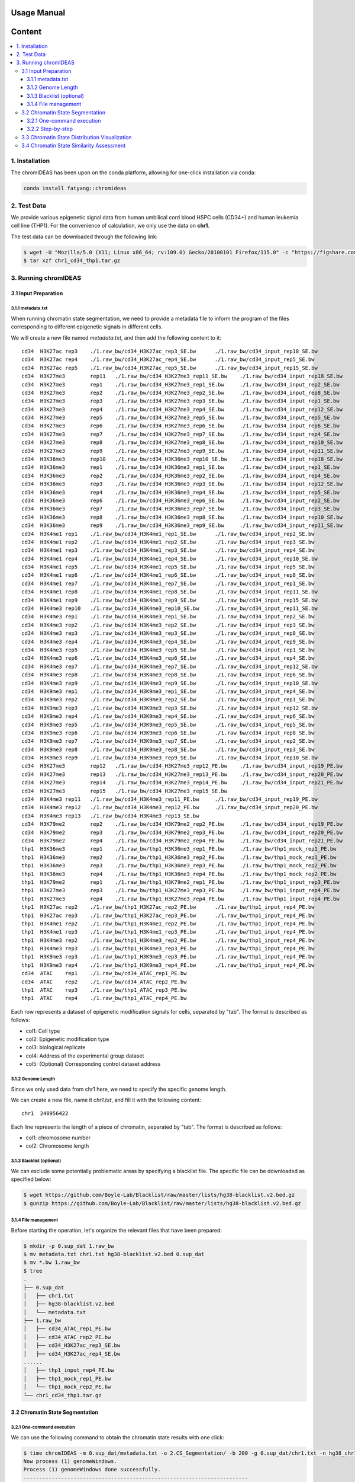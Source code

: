 Usage Manual
============

Content
=======

.. contents:: 
    :local:

1. Installation
+++++++++++++++

The chromIDEAS has been upon on the conda platform, allowing for one-click installation via conda:

.. code-block:: sh

    conda install fatyang::chromideas

2. Test Data
++++++++++++

We provide various epigenetic signal data from human umbilical cord blood HSPC cells (CD34+) and human leukemia cell line (THP1). For the convenience of calculation, we only use the data on **chr1**.

The test data can be downloaded through the following link:

.. code-block:: sh

  $ wget -U "Mozilla/5.0 (X11; Linux x86_64; rv:109.0) Gecko/20100101 Firefox/115.0" -c "https://figshare.com/ndownloader/files/56572916" -O chr1_cd34_thp1.tar.gz
  $ tar xzf chr1_cd34_thp1.tar.gz

3. Running chromIDEAS
+++++++++++++++++++++

3.1 Input Preparation
---------------------

3.1.1 metadata.txt
******************

When running chromatin state segmentation, we need to provide a metadata file to inform the program of the files corresponding to different epigenetic signals in different cells.

We will create a new file named `metadata.txt`, and then add the following content to it::

  cd34	H3K27ac	rep3	./1.raw_bw/cd34_H3K27ac_rep3_SE.bw	./1.raw_bw/cd34_input_rep18_SE.bw
  cd34	H3K27ac	rep4	./1.raw_bw/cd34_H3K27ac_rep4_SE.bw	./1.raw_bw/cd34_input_rep5_SE.bw
  cd34	H3K27ac	rep5	./1.raw_bw/cd34_H3K27ac_rep5_SE.bw	./1.raw_bw/cd34_input_rep15_SE.bw
  cd34	H3K27me3	rep11	./1.raw_bw/cd34_H3K27me3_rep11_SE.bw	./1.raw_bw/cd34_input_rep18_SE.bw
  cd34	H3K27me3	rep1	./1.raw_bw/cd34_H3K27me3_rep1_SE.bw	./1.raw_bw/cd34_input_rep2_SE.bw
  cd34	H3K27me3	rep2	./1.raw_bw/cd34_H3K27me3_rep2_SE.bw	./1.raw_bw/cd34_input_rep8_SE.bw
  cd34	H3K27me3	rep3	./1.raw_bw/cd34_H3K27me3_rep3_SE.bw	./1.raw_bw/cd34_input_rep1_SE.bw
  cd34	H3K27me3	rep4	./1.raw_bw/cd34_H3K27me3_rep4_SE.bw	./1.raw_bw/cd34_input_rep12_SE.bw
  cd34	H3K27me3	rep5	./1.raw_bw/cd34_H3K27me3_rep5_SE.bw	./1.raw_bw/cd34_input_rep5_SE.bw
  cd34	H3K27me3	rep6	./1.raw_bw/cd34_H3K27me3_rep6_SE.bw	./1.raw_bw/cd34_input_rep6_SE.bw
  cd34	H3K27me3	rep7	./1.raw_bw/cd34_H3K27me3_rep7_SE.bw	./1.raw_bw/cd34_input_rep4_SE.bw
  cd34	H3K27me3	rep8	./1.raw_bw/cd34_H3K27me3_rep8_SE.bw	./1.raw_bw/cd34_input_rep10_SE.bw
  cd34	H3K27me3	rep9	./1.raw_bw/cd34_H3K27me3_rep9_SE.bw	./1.raw_bw/cd34_input_rep11_SE.bw
  cd34	H3K36me3	rep10	./1.raw_bw/cd34_H3K36me3_rep10_SE.bw	./1.raw_bw/cd34_input_rep18_SE.bw
  cd34	H3K36me3	rep1	./1.raw_bw/cd34_H3K36me3_rep1_SE.bw	./1.raw_bw/cd34_input_rep1_SE.bw
  cd34	H3K36me3	rep2	./1.raw_bw/cd34_H3K36me3_rep2_SE.bw	./1.raw_bw/cd34_input_rep4_SE.bw
  cd34	H3K36me3	rep3	./1.raw_bw/cd34_H3K36me3_rep3_SE.bw	./1.raw_bw/cd34_input_rep12_SE.bw
  cd34	H3K36me3	rep4	./1.raw_bw/cd34_H3K36me3_rep4_SE.bw	./1.raw_bw/cd34_input_rep5_SE.bw
  cd34	H3K36me3	rep6	./1.raw_bw/cd34_H3K36me3_rep6_SE.bw	./1.raw_bw/cd34_input_rep2_SE.bw
  cd34	H3K36me3	rep7	./1.raw_bw/cd34_H3K36me3_rep7_SE.bw	./1.raw_bw/cd34_input_rep3_SE.bw
  cd34	H3K36me3	rep8	./1.raw_bw/cd34_H3K36me3_rep8_SE.bw	./1.raw_bw/cd34_input_rep10_SE.bw
  cd34	H3K36me3	rep9	./1.raw_bw/cd34_H3K36me3_rep9_SE.bw	./1.raw_bw/cd34_input_rep11_SE.bw
  cd34	H3K4me1	rep1	./1.raw_bw/cd34_H3K4me1_rep1_SE.bw	./1.raw_bw/cd34_input_rep2_SE.bw
  cd34	H3K4me1	rep2	./1.raw_bw/cd34_H3K4me1_rep2_SE.bw	./1.raw_bw/cd34_input_rep3_SE.bw
  cd34	H3K4me1	rep3	./1.raw_bw/cd34_H3K4me1_rep3_SE.bw	./1.raw_bw/cd34_input_rep4_SE.bw
  cd34	H3K4me1	rep4	./1.raw_bw/cd34_H3K4me1_rep4_SE.bw	./1.raw_bw/cd34_input_rep10_SE.bw
  cd34	H3K4me1	rep5	./1.raw_bw/cd34_H3K4me1_rep5_SE.bw	./1.raw_bw/cd34_input_rep5_SE.bw
  cd34	H3K4me1	rep6	./1.raw_bw/cd34_H3K4me1_rep6_SE.bw	./1.raw_bw/cd34_input_rep8_SE.bw
  cd34	H3K4me1	rep7	./1.raw_bw/cd34_H3K4me1_rep7_SE.bw	./1.raw_bw/cd34_input_rep1_SE.bw
  cd34	H3K4me1	rep8	./1.raw_bw/cd34_H3K4me1_rep8_SE.bw	./1.raw_bw/cd34_input_rep11_SE.bw
  cd34	H3K4me1	rep9	./1.raw_bw/cd34_H3K4me1_rep9_SE.bw	./1.raw_bw/cd34_input_rep15_SE.bw
  cd34	H3K4me3	rep10	./1.raw_bw/cd34_H3K4me3_rep10_SE.bw	./1.raw_bw/cd34_input_rep11_SE.bw
  cd34	H3K4me3	rep1	./1.raw_bw/cd34_H3K4me3_rep1_SE.bw	./1.raw_bw/cd34_input_rep2_SE.bw
  cd34	H3K4me3	rep2	./1.raw_bw/cd34_H3K4me3_rep2_SE.bw	./1.raw_bw/cd34_input_rep3_SE.bw
  cd34	H3K4me3	rep3	./1.raw_bw/cd34_H3K4me3_rep3_SE.bw	./1.raw_bw/cd34_input_rep8_SE.bw
  cd34	H3K4me3	rep4	./1.raw_bw/cd34_H3K4me3_rep4_SE.bw	./1.raw_bw/cd34_input_rep9_SE.bw
  cd34	H3K4me3	rep5	./1.raw_bw/cd34_H3K4me3_rep5_SE.bw	./1.raw_bw/cd34_input_rep1_SE.bw
  cd34	H3K4me3	rep6	./1.raw_bw/cd34_H3K4me3_rep6_SE.bw	./1.raw_bw/cd34_input_rep4_SE.bw
  cd34	H3K4me3	rep7	./1.raw_bw/cd34_H3K4me3_rep7_SE.bw	./1.raw_bw/cd34_input_rep12_SE.bw
  cd34	H3K4me3	rep8	./1.raw_bw/cd34_H3K4me3_rep8_SE.bw	./1.raw_bw/cd34_input_rep6_SE.bw
  cd34	H3K4me3	rep9	./1.raw_bw/cd34_H3K4me3_rep9_SE.bw	./1.raw_bw/cd34_input_rep10_SE.bw
  cd34	H3K9me3	rep1	./1.raw_bw/cd34_H3K9me3_rep1_SE.bw	./1.raw_bw/cd34_input_rep4_SE.bw
  cd34	H3K9me3	rep2	./1.raw_bw/cd34_H3K9me3_rep2_SE.bw	./1.raw_bw/cd34_input_rep1_SE.bw
  cd34	H3K9me3	rep3	./1.raw_bw/cd34_H3K9me3_rep3_SE.bw	./1.raw_bw/cd34_input_rep12_SE.bw
  cd34	H3K9me3	rep4	./1.raw_bw/cd34_H3K9me3_rep4_SE.bw	./1.raw_bw/cd34_input_rep6_SE.bw
  cd34	H3K9me3	rep5	./1.raw_bw/cd34_H3K9me3_rep5_SE.bw	./1.raw_bw/cd34_input_rep5_SE.bw
  cd34	H3K9me3	rep6	./1.raw_bw/cd34_H3K9me3_rep6_SE.bw	./1.raw_bw/cd34_input_rep8_SE.bw
  cd34	H3K9me3	rep7	./1.raw_bw/cd34_H3K9me3_rep7_SE.bw	./1.raw_bw/cd34_input_rep2_SE.bw
  cd34	H3K9me3	rep8	./1.raw_bw/cd34_H3K9me3_rep8_SE.bw	./1.raw_bw/cd34_input_rep3_SE.bw
  cd34	H3K9me3	rep9	./1.raw_bw/cd34_H3K9me3_rep9_SE.bw	./1.raw_bw/cd34_input_rep10_SE.bw
  cd34	H3K27me3	rep12	./1.raw_bw/cd34_H3K27me3_rep12_PE.bw	./1.raw_bw/cd34_input_rep19_PE.bw
  cd34	H3K27me3	rep13	./1.raw_bw/cd34_H3K27me3_rep13_PE.bw	./1.raw_bw/cd34_input_rep20_PE.bw
  cd34	H3K27me3	rep14	./1.raw_bw/cd34_H3K27me3_rep14_PE.bw	./1.raw_bw/cd34_input_rep21_PE.bw
  cd34	H3K27me3	rep15	./1.raw_bw/cd34_H3K27me3_rep15_SE.bw
  cd34	H3K4me3	rep11	./1.raw_bw/cd34_H3K4me3_rep11_PE.bw	./1.raw_bw/cd34_input_rep19_PE.bw
  cd34	H3K4me3	rep12	./1.raw_bw/cd34_H3K4me3_rep12_PE.bw	./1.raw_bw/cd34_input_rep20_PE.bw
  cd34	H3K4me3	rep13	./1.raw_bw/cd34_H3K4me3_rep13_SE.bw
  cd34	H3K79me2	rep2	./1.raw_bw/cd34_H3K79me2_rep2_PE.bw	./1.raw_bw/cd34_input_rep19_PE.bw
  cd34	H3K79me2	rep3	./1.raw_bw/cd34_H3K79me2_rep3_PE.bw	./1.raw_bw/cd34_input_rep20_PE.bw
  cd34	H3K79me2	rep4	./1.raw_bw/cd34_H3K79me2_rep4_PE.bw	./1.raw_bw/cd34_input_rep21_PE.bw
  thp1	H3K36me3	rep1	./1.raw_bw/thp1_H3K36me3_rep1_PE.bw	./1.raw_bw/thp1_mock_rep1_PE.bw
  thp1	H3K36me3	rep2	./1.raw_bw/thp1_H3K36me3_rep2_PE.bw	./1.raw_bw/thp1_mock_rep1_PE.bw
  thp1	H3K36me3	rep3	./1.raw_bw/thp1_H3K36me3_rep3_PE.bw	./1.raw_bw/thp1_mock_rep2_PE.bw
  thp1	H3K36me3	rep4	./1.raw_bw/thp1_H3K36me3_rep4_PE.bw	./1.raw_bw/thp1_mock_rep2_PE.bw
  thp1	H3K79me2	rep1	./1.raw_bw/thp1_H3K79me2_rep1_PE.bw	./1.raw_bw/thp1_input_rep3_PE.bw
  thp1	H3K27me3	rep3	./1.raw_bw/thp1_H3K27me3_rep3_PE.bw	./1.raw_bw/thp1_input_rep4_PE.bw
  thp1	H3K27me3	rep4	./1.raw_bw/thp1_H3K27me3_rep4_PE.bw	./1.raw_bw/thp1_input_rep4_PE.bw
  thp1	H3K27ac	rep2	./1.raw_bw/thp1_H3K27ac_rep2_PE.bw	./1.raw_bw/thp1_input_rep4_PE.bw
  thp1	H3K27ac	rep3	./1.raw_bw/thp1_H3K27ac_rep3_PE.bw	./1.raw_bw/thp1_input_rep4_PE.bw
  thp1	H3K4me1	rep2	./1.raw_bw/thp1_H3K4me1_rep2_PE.bw	./1.raw_bw/thp1_input_rep4_PE.bw
  thp1	H3K4me1	rep3	./1.raw_bw/thp1_H3K4me1_rep3_PE.bw	./1.raw_bw/thp1_input_rep4_PE.bw
  thp1	H3K4me3	rep2	./1.raw_bw/thp1_H3K4me3_rep2_PE.bw	./1.raw_bw/thp1_input_rep4_PE.bw
  thp1	H3K4me3	rep3	./1.raw_bw/thp1_H3K4me3_rep3_PE.bw	./1.raw_bw/thp1_input_rep4_PE.bw
  thp1	H3K9me3	rep3	./1.raw_bw/thp1_H3K9me3_rep3_PE.bw	./1.raw_bw/thp1_input_rep4_PE.bw
  thp1	H3K9me3	rep4	./1.raw_bw/thp1_H3K9me3_rep4_PE.bw	./1.raw_bw/thp1_input_rep4_PE.bw
  cd34	ATAC	rep1	./1.raw_bw/cd34_ATAC_rep1_PE.bw
  cd34	ATAC	rep2	./1.raw_bw/cd34_ATAC_rep2_PE.bw
  thp1	ATAC	rep3	./1.raw_bw/thp1_ATAC_rep3_PE.bw
  thp1	ATAC	rep4	./1.raw_bw/thp1_ATAC_rep4_PE.bw

Each row represents a dataset of epigenetic modification signals for cells, separated by "tab". The format is described as follows:

- col1: Cell type
- col2: Epigenetic modification type
- col3: biological replicate
- col4: Address of the experimental group dataset
- col5: (Optional) Corresponding control dataset address

3.1.2 Genome Length
*******************

Since we only used data from chr1 here, we need to specify the specific genome length.

We can create a new file, name it `chr1.txt`, and fill it with the following content::

  chr1	248956422

Each line represents the length of a piece of chromatin, separated by "tab". The format is described as follows:

- col1: chromosome number
- col2: Chromosome length

3.1.3 Blacklist (optional)
**************************

We can exclude some potentially problematic areas by specifying a blacklist file. The specific file can be downloaded as specified below:

.. code-block:: sh

    $ wget https://github.com/Boyle-Lab/Blacklist/raw/master/lists/hg38-blacklist.v2.bed.gz
    $ gunzip https://github.com/Boyle-Lab/Blacklist/raw/master/lists/hg38-blacklist.v2.bed.gz


3.1.4 File management
*********************

Before starting the operation, let's organize the relevant files that have been prepared:

.. code-block:: sh

    $ mkdir -p 0.sup_dat 1.raw_bw
    $ mv metadata.txt chr1.txt hg38-blacklist.v2.bed 0.sup_dat
    $ mv *.bw 1.raw_bw
    $ tree
    .
    ├── 0.sup_dat
    │   ├── chr1.txt
    │   ├── hg38-blacklist.v2.bed
    │   └── metadata.txt
    ├── 1.raw_bw
    │   ├── cd34_ATAC_rep1_PE.bw
    │   ├── cd34_ATAC_rep2_PE.bw
    │   ├── cd34_H3K27ac_rep3_SE.bw
    │   ├── cd34_H3K27ac_rep4_SE.bw
    ......
    │   ├── thp1_input_rep4_PE.bw
    │   ├── thp1_mock_rep1_PE.bw
    │   └── thp1_mock_rep2_PE.bw
    └── chr1_cd34_thp1.tar.gz

3.2 Chromatin State Segmentation
--------------------------------

3.2.1 One-command execution
***************************

We can use the following command to obtain the chromatin state results with one click:

.. code-block:: sh

    $ time chromIDEAS -m 0.sup_dat/metadata.txt -o 2.CS_Segmentation/ -b 200 -g 0.sup_dat/chr1.txt -n hg38_chr1 -B 0.sup_dat/hg38-blacklist.v2.bed -c -d chr1 -p 20
    Now process (1) genomeWindows.
    Process (1) genomeWindows done successfully.
    ------------------------------------------------------------------------
    
    Now process (2) bigWig2bedGraph.
    The /share/home/fatyang/2.CS_Segmentation/1.bigWig2bedGraph directory is not exist. The program will create it.
    ################# Multiple mode #################
    ./1.raw_bw/cd34_H3K27me3_rep2_SE.bw has been converted to bedgraph format succussfully.
    ./1.raw_bw/cd34_H3K27me3_rep13_PE.bw has been converted to bedgraph format succussfully.
    ./1.raw_bw/cd34_H3K27ac_rep5_SE.bw has been converted to bedgraph format succussfully.
    ...
    All bigWig files have been convert to bedGraph.
    Process (2) bigWig2bedGraph done successfully.
    ------------------------------------------------------------------------
    
    The /share/home/fatyang/2.CS_Segmentation/2.s3v2Norm directory is not exist. The program will create it.
    Now process (3) s3v2norm.
    ########################## s3v2Norm Start ##########################
    [1] "/share/home/fatyang/2.CS_Segmentation/1.bigWig2bedGraph/cd34.H3K9me3.rep1.ip.idsort.bedgraph.gz"
    [1] "/share/home/fatyang/2.CS_Segmentation/1.bigWig2bedGraph/cd34.H3K27ac.rep3.ip.idsort.bedgraph.gz"
    [1] "/share/home/fatyang/2.CS_Segmentation/1.bigWig2bedGraph/cd34.H3K79me2.rep2.ip.idsort.bedgraph.gz"
    ...
    1.Get cpk cbg allpk average_sig done
    2.S3norm average across marks done
            3.S3V2 across samples   ATAC done
            3.S3V2 across samples   H3K27ac done
            3.S3V2 across samples   H3K27me3 done
            3.S3V2 across samples   H3K36me3 done
            3.S3V2 across samples   H3K4me1 done
            3.S3V2 across samples   H3K4me3 done
            3.S3V2 across samples   H3K79me2 done
            3.S3V2 across samples   H3K9me3 done
    3.S3V2 across samples with same mk done
    4.S3V2 across CT samples done
    5.Get NBP for S3V2 normalized data done
    All bedGraph files have been convert to bigWig.
    6.Convert the bedgraph file into bigWig format.
    ########################## s3v2Norm End ##########################
    
    Summary for normalization:
    Ready to show Summary: 3s
    Ready to show Summary: 2s
    Ready to show Summary: 1s
    #=============================================Summary for normalization=============================================#
    ############# 1: get cpk cbg allpk average_sig #############
    Nothing requiring additional attention
    
    
    ############# 2: S3norm average across marks #############
    The normalization parameters (norm=A*raw^B):
            1) ATAC:
                    Mean_ratio           S3norm_B            S3norm_A
                    0.31912402579647464  0.6911416007650284  0.5208180030840445
            2) H3K27ac:
                    Mean_ratio          S3norm_B            S3norm_A
                    0.2642206363218819  0.6683547414300661  0.5435931404498152
            3) H3K27me3:
                    Mean_ratio          S3norm_B            S3norm_A
                    0.4239141842940278  1.0985441458588523  0.4174344884621977
            4) H3K36me3:
                    Mean_ratio          S3norm_B            S3norm_A
                    0.5963609714221206  1.0686476970950924  0.6252879289145848
            5) H3K4me1:
                    Mean_ratio          S3norm_B            S3norm_A
                    0.4325845586543525  0.9183362183254749  0.5464312537007742
            6) H3K4me3:
                    Mean_ratio           S3norm_B           S3norm_A
                    0.42192289933009874  0.665722690663896  0.720874862499352
            7) H3K79me2:
                    Mean_ratio           S3norm_B           S3norm_A
                    0.20716204795844023  0.854490378839077  0.2992704109344474
            8) H3K9me3:
                    Mean_ratio           S3norm_B            S3norm_A
                    0.49297130091515795  1.0498449905490717  0.4729004821135292
    
    
    ############# 3: S3V2 across samples with same mk #############
    The normalization parameters:
    norm_dat = norm_pk + norm_bg
            1) cd34_rep10.H3K36me3.S3V2.bedgraph:
                    Pk region normalization parameters [exponential regression: norm=(2^A)*(raw^B)]:
                            pk_b               pk_a
                            0.860268522487943  0
                    Bg region normalization parameters [linear regression: norm=B*raw+A]:
                            bg_b               bg_a
                            0.379774849916617  -0.054080182987012
            2) cd34_rep10.H3K4me3.S3V2.bedgraph:
                    Pk region normalization parameters [exponential regression: norm=(2^A)*(raw^B)]:
                            pk_b               pk_a
                            0.831459440130634  0
                    Bg region normalization parameters [linear regression: norm=B*raw+A]:
                            bg_b               bg_a
                            0.831817269539945  -0.0950225927820069
            3) cd34_rep11.H3K27me3.S3V2.bedgraph:
                    Pk region normalization parameters [exponential regression: norm=(2^A)*(raw^B)]:
                            pk_b               pk_a
                            0.937802347054138  0
                    Bg region normalization parameters [linear regression: norm=B*raw+A]:
                            bg_b               bg_a
                            0.788937931828074  -0.56781334660776
    ...
    
    
    ############# 4: S3V2 across CT samples #############
    The normalization parameters [linear regression: norm=B*raw+A]:
            1) cd34.ATAC.rep1.ctrl.idsort.bedgraph.gz.norm.bedgraph:
                    B  A
                    1  0
            2) cd34.ATAC.rep2.ctrl.idsort.bedgraph.gz.norm.bedgraph:
                    B  A
                    1  0
            3) cd34.H3K27ac.rep3.ctrl.idsort.bedgraph.gz.norm.bedgraph:
                    B                 A
                    2.08476397079908  -8.09980879317122
    ...
    
    
    ############# 5: Get NBP for S3V2 normalized data #############
    Fit the s3v2 norm data to NB model:
            1) The normalization parameters for average signal of ATAC:
                    AVEmat_cbg_prob    AVEmat_cbg_size   scale_down
                    0.903295995216867  8.72511681090712  1
            2) The normalization parameters for average signal of H3K27ac:
                    AVEmat_cbg_prob    AVEmat_cbg_size   scale_down
                    0.839476840723447  9.03072014304272  1
            3) The normalization parameters for average signal of H3K27me3:
                    AVEmat_cbg_prob    AVEmat_cbg_size   scale_down
                    0.902594813746805  17.7791989962796  1
            4) The normalization parameters for average signal of H3K36me3:
                    AVEmat_cbg_prob    AVEmat_cbg_size   scale_down
                    0.760129737927078  7.60914042205539  1
            5) The normalization parameters for average signal of H3K4me1:
                    AVEmat_cbg_prob    AVEmat_cbg_size   scale_down
                    0.571775852101361  3.82876573811324  1
            6) The normalization parameters for average signal of H3K4me3:
                    AVEmat_cbg_prob   AVEmat_cbg_size   scale_down
                    0.57108169816322  2.68410297948551  1
            7) The normalization parameters for average signal of H3K79me2:
                    AVEmat_cbg_prob    AVEmat_cbg_size   scale_down
                    0.733551180969329  3.71929718967958  1
            8) The normalization parameters for average signal of H3K9me3:
                    AVEmat_cbg_prob    AVEmat_cbg_size   scale_down
                    0.937901568499601  22.8114694786224  1
    
    
    Process (3) s3v2Norm done successfully.
    ------------------------------------------------------------------------
    
    Now process (4) mergeBedgraph.
    ################# Multiple mode #################
    /share/home/fatyang/2.CS_Segmentation/2.s3v2Norm/chr1_bws_NBP/cd34_rep1.ATAC.S3V2.bedgraph.NBP.bedgraph.bw has been converted to bedgraph format succussfully.
    /share/home/fatyang/2.CS_Segmentation/2.s3v2Norm/chr1_bws_NBP/cd34_rep10.H3K4me3.S3V2.bedgraph.NBP.bedgraph.bw has been converted to bedgraph format succussfully.
    /share/home/fatyang/2.CS_Segmentation/2.s3v2Norm/chr1_bws_NBP/cd34_rep13.H3K4me3.S3V2.bedgraph.NBP.bedgraph.bw has been converted to bedgraph format succussfully.
    ...
    All bigWig files have been convert to bedGraph.
    Process (4) mergeBedgraph done successfully.
    ------------------------------------------------------------------------
    
    Now process (5) ideasCS.
    
    real    45m48.857s
    user    711m49.403s
    sys     14m19.501s
    Process (5) ideasCS done successfully.
    ------------------------------------------------------------------------
    
    
    real    59m3.904s
    user    841m18.733s
    sys     28m10.912s


3.2.2 Step-by-step
******************

We can also proceed in three steps.

**(1) Normalization：**

.. code-block:: sh

    $ time s3v2Norm -b 200 -o 2.CS_Segmentation/ -m 0.sup_dat/metadata.txt -n hg38_chr1 -c -d chr1 -p 20 -g 0.sup_dat/chr1.txt -B 0.sup_dat/hg38-blacklist.v2.bed
    Now process (1) genomeWindows.
    Process (1) genomeWindows done successfully.
    ------------------------------------------------------------------------
    
    Now process (2) bigWig2bedGraph.
    The /share/home/fatyang/2.CS_Segmentation/1.bigWig2bedGraph directory is not exist. The program will create it.
    ################# Multiple mode #################
    ./1.raw_bw/cd34_H3K27ac_rep4_SE.bw has been converted to bedgraph format succussfully.
    ./1.raw_bw/cd34_H3K27me3_rep1_SE.bw has been converted to bedgraph format succussfully.
    ./1.raw_bw/cd34_H3K27ac_rep3_SE.bw has been converted to bedgraph format succussfully.
    ......
    All bigWig files have been convert to bedGraph.
    Process (2) bigWig2bedGraph done successfully.
    ------------------------------------------------------------------------
    
    The /share/home/fatyang/2.CS_Segmentation/2.s3v2Norm directory is not exist. The program will create it.
    Now process (3) s3v2norm.
    ########################## s3v2Norm Start ##########################
    [1] "/share/home/fatyang/2.CS_Segmentation/1.bigWig2bedGraph/cd34.H3K4me3.rep10.ip.idsort.bedgraph.gz"
    [1] "/share/home/fatyang/2.CS_Segmentation/1.bigWig2bedGraph/cd34.H3K27ac.rep3.ip.idsort.bedgraph.gz"
    [1] "/share/home/fatyang/2.CS_Segmentation/1.bigWig2bedGraph/cd34.ATAC.rep1.ip.idsort.bedgraph.gz"
    ...
    1.Get cpk cbg allpk average_sig done
    2.S3norm average across marks done
            3.S3V2 across samples   ATAC done
            3.S3V2 across samples   H3K27ac done
            3.S3V2 across samples   H3K27me3 done
            3.S3V2 across samples   H3K36me3 done
            3.S3V2 across samples   H3K4me1 done
            3.S3V2 across samples   H3K4me3 done
            3.S3V2 across samples   H3K79me2 done
            3.S3V2 across samples   H3K9me3 done
    3.S3V2 across samples with same mk done
    4.S3V2 across CT samples done
    5.Get NBP for S3V2 normalized data done
    All bedGraph files have been convert to bigWig.
    6.Convert the bedgraph file into bigWig format.
    ########################## s3v2Norm End ##########################
    
    Summary for normalization:
    Ready to show Summary: 3s
    Ready to show Summary: 2s
    Ready to show Summary: 1s
    #=============================================Summary for normalization=============================================#
    ############# 1: get cpk cbg allpk average_sig #############
    Nothing requiring additional attention
    
    
    ############# 2: S3norm average across marks #############
    The normalization parameters (norm=A*raw^B):
            1) ATAC:
                    Mean_ratio           S3norm_B            S3norm_A
                    0.31912402579647464  0.6911416007650284  0.5208180030840445
            2) H3K27ac:
                    Mean_ratio          S3norm_B            S3norm_A
                    0.2642206363218819  0.6683547414300661  0.5435931404498152
            3) H3K27me3:
                    Mean_ratio          S3norm_B            S3norm_A
                    0.4239141842940278  1.0985441458588523  0.4174344884621977
            4) H3K36me3:
                    Mean_ratio          S3norm_B            S3norm_A
                    0.5963609714221206  1.0686476970950924  0.6252879289145848
            5) H3K4me1:
                    Mean_ratio          S3norm_B            S3norm_A
                    0.4325845586543525  0.9183362183254749  0.5464312537007742
            6) H3K4me3:
                    Mean_ratio           S3norm_B           S3norm_A
                    0.42192289933009874  0.665722690663896  0.720874862499352
            7) H3K79me2:
                    Mean_ratio           S3norm_B           S3norm_A
                    0.20716204795844023  0.854490378839077  0.2992704109344474
            8) H3K9me3:
                    Mean_ratio           S3norm_B            S3norm_A
                    0.49297130091515795  1.0498449905490717  0.4729004821135292
    
    
    ############# 3: S3V2 across samples with same mk #############
    The normalization parameters:
    norm_dat = norm_pk + norm_bg
            1) cd34_rep10.H3K36me3.S3V2.bedgraph:
                    Pk region normalization parameters [exponential regression: norm=(2^A)*(raw^B)]:
                            pk_b               pk_a
                            0.860268522487943  0
                    Bg region normalization parameters [linear regression: norm=B*raw+A]:
                            bg_b               bg_a
                            0.379774849916617  -0.054080182987012
            2) cd34_rep10.H3K4me3.S3V2.bedgraph:
                    Pk region normalization parameters [exponential regression: norm=(2^A)*(raw^B)]:
                            pk_b               pk_a
                            0.831459440130634  0
                    Bg region normalization parameters [linear regression: norm=B*raw+A]:
                            bg_b               bg_a
                            0.831817269539945  -0.0950225927820069
            3) cd34_rep11.H3K27me3.S3V2.bedgraph:
                    Pk region normalization parameters [exponential regression: norm=(2^A)*(raw^B)]:
                            pk_b               pk_a
                            0.937802347054138  0
                    Bg region normalization parameters [linear regression: norm=B*raw+A]:
                            bg_b               bg_a
                            0.788937931828074  -0.56781334660776
    ...
    
    
    ############# 4: S3V2 across CT samples #############
    The normalization parameters [linear regression: norm=B*raw+A]:
            1) cd34.ATAC.rep1.ctrl.idsort.bedgraph.gz.norm.bedgraph:
                    B  A
                    1  0
            2) cd34.ATAC.rep2.ctrl.idsort.bedgraph.gz.norm.bedgraph:
                    B  A
                    1  0
            3) cd34.H3K27ac.rep3.ctrl.idsort.bedgraph.gz.norm.bedgraph:
                    B                 A
                    2.08476397079908  -8.09980879317122
    ...
    
    
    ############# 5: Get NBP for S3V2 normalized data #############
    Fit the s3v2 norm data to NB model:
            1) The normalization parameters for average signal of ATAC:
                    AVEmat_cbg_prob    AVEmat_cbg_size   scale_down
                    0.903295995216867  8.72511681090712  1
            2) The normalization parameters for average signal of H3K27ac:
                    AVEmat_cbg_prob    AVEmat_cbg_size   scale_down
                    0.839476840723447  9.03072014304272  1
            3) The normalization parameters for average signal of H3K27me3:
                    AVEmat_cbg_prob    AVEmat_cbg_size   scale_down
                    0.902594813746805  17.7791989962796  1
            4) The normalization parameters for average signal of H3K36me3:
                    AVEmat_cbg_prob    AVEmat_cbg_size   scale_down
                    0.760129737927078  7.60914042205539  1
            5) The normalization parameters for average signal of H3K4me1:
                    AVEmat_cbg_prob    AVEmat_cbg_size   scale_down
                    0.571775852101361  3.82876573811324  1
            6) The normalization parameters for average signal of H3K4me3:
                    AVEmat_cbg_prob   AVEmat_cbg_size   scale_down
                    0.57108169816322  2.68410297948551  1
            7) The normalization parameters for average signal of H3K79me2:
                    AVEmat_cbg_prob    AVEmat_cbg_size   scale_down
                    0.733551180969329  3.71929718967958  1
            8) The normalization parameters for average signal of H3K9me3:
                    AVEmat_cbg_prob    AVEmat_cbg_size   scale_down
                    0.937901568499601  22.8114694786224  1
    
    
    Process (3) s3v2norm done successfully.
    ------------------------------------------------------------------------
    
    
    real    11m41.485s
    user    111m7.597s
    sys     10m7.581s

----------------------

For comparison, we processed the identical dataset with the same parameters using the `S3V2 software <https://github.com/guanjue/S3V2_IDEAS_ESMP>`_. Due to the maximum thread setting of 4 in S3V2, we set it to the maximum allowed (thread=4).
 
We also recorded the runtime:

.. code-block:: sh

    real    52m54.052s
    user    129m33.996s
    sys     13m47.043s

It can be seen that the chromIDEAS consumes 11m41.485s of time when running data standardization, while the original S3V2 consumes 52m44.052s when processing the same data.

**(2) Merge Replicates：**

.. code-block:: sh

    $ mkdir -p 2.CS_Segmentation/3.CS_segmentation/chr1_IDEAS_input_NB
    $ rm -rf 2.CS_Segmentation/3.CS_segmentation/chr1_IDEAS_input_NB/group.799[12]799.txt
    $ ls 2.CS_Segmentation/2.s3v2Norm/chr1_bws_NBP/*S3V2.bedgraph.NBP.bedgraph.bw | while read id
    do
        bedg=$(basename $id | sed -r "s/.bw$//g")
        echo -e "${id}\t2.CS_Segmentation/3.CS_segmentation/chr1_IDEAS_input_NB/${bedg}" >> 2.CS_Segmentation/3.CS_segmentation/chr1_IDEAS_input_NB/group.7991799.txt
    
        cell=$(basename $id | cut -d "_" -f1)
        mk=$(basename $id | cut -d "." -f2)
        echo -e "2.CS_Segmentation/3.CS_segmentation/chr1_IDEAS_input_NB/${bedg}\t2.CS_Segmentation/3.CS_segmentation/chr1_IDEAS_input_NB/${cell}.${mk}.S3V2.bedgraph.NBP.txt" >> 2.CS_Segmentation/3.CS_segmentation/chr1_IDEAS_input_NB/group.7992799.txt
    done
    
    $ bigWig2bedGraph -n hg38_chr1 -f 2.CS_Segmentation/3.CS_segmentation/chr1_IDEAS_input_NB/group.7991799.txt -p 20 -b 200
    ################# Multiple mode #################
    2.CS_Segmentation/2.s3v2Norm/chr1_bws_NBP/cd34_rep1.H3K36me3.S3V2.bedgraph.NBP.bedgraph.bw has been converted to bedgraph format succussfully.
    2.CS_Segmentation/2.s3v2Norm/chr1_bws_NBP/cd34_rep12.H3K4me3.S3V2.bedgraph.NBP.bedgraph.bw has been converted to bedgraph format succussfully.
    2.CS_Segmentation/2.s3v2Norm/chr1_bws_NBP/cd34_rep1.H3K27me3.S3V2.bedgraph.NBP.bedgraph.bw has been converted to bedgraph format succussfully.
    ...
    All bigWig files have been convert to bedGraph.
    
    $ mergeBedgraph -f 2.CS_Segmentation/3.CS_segmentation/chr1_IDEAS_input_NB/group.7992799.txt -m median -c pearson -p 20
    $ cut -f2 2.CS_Segmentation/3.CS_segmentation/chr1_IDEAS_input_NB/group.7991799.txt | xargs -n1 -i rm -rf {}
    $ cat 0.sup_dat/metadata.txt | while read cell mk id exp ct
    do
        echo "${cell} ${mk} 2.CS_Segmentation/3.CS_segmentation/chr1_IDEAS_input_NB/${cell}.${mk}.S3V2.bedgraph.NBP.txt"
    done | sort -u > 2.CS_Segmentation/3.CS_segmentation/chr1_IDEAS_input_NB/meta.txt
    
    $ rm -rf 2.CS_Segmentation/3.CS_segmentation/chr1_IDEAS_input_NB/group.799[12]799.txt

**(3) State Segmentation：**

.. code-block:: sh

    $ ideasCS -m s3v2/3.CS_segmentation/chr1_IDEAS_input_NB/meta.txt -o s3v2/4.chr1_IDEAS_output -d chr1 -p 20
    
    real    44m22.538s
    user    712m10.945s
    sys     11m7.006s

----------------------

For comparison, we processed the identical dataset with the same parameters using the `S3V2 software <https://github.com/guanjue/S3V2_IDEAS_ESMP>`_. Due to the maximum thread setting of 4 in S3V2, we set it to the maximum allowed (thread=4).

We also recorded the runtime:

.. code-block:: sh

    real    132m56.320s
    user    788m50.320s
    sys     15m58.419s

It can be seen that the chromIDEAS consumes 44m22.538s of time when running state segmentation, while the original S3V2 consumes 132m56.320s when processing the same data.

3.3 Chromatin State Distribution Visualization
----------------------------------------------

.. code-block:: sh

    # wget https://ftp.ebi.ac.uk/pub/databases/gencode/Gencode_human/release_40/gencode.v40.annotation.gtf.gz
    # gunzip gencode.v40.annotation.gtf.gz
    
    $ awk -F "\t" '{if($1 == "chr1") {print $0}}' /share/home/fatyang/Genomes/GENCODE/Human/hg38/gtf/gencode.v40.annotation.gtf > chr1.gtf
    $ plotCSprofile TSS -i 2.CS_Segmentation/4.chr1_IDEAS_output/chr1.state -o tss.jpg -r chr1.gtf -W 10 -H 10
    ############################## Prepare the CS matrix ##############################
    U5 U4 U3 U2 U1 TSS D1 D2 D3 D4 D5
    ###################################### Done #######################################
    
    ############################## Calculate cell specific CS matrix ##############################
    cd34:
    thp1:
    ############################################ Done #############################################
    
    ############################## Plot cell specific CS distribution ##############################
    ############################################# Done #############################################
    
    $ plotCSprofile Body -i 2.CS_Segmentation/4.chr1_IDEAS_output/chr1.state -o body.jpg -r chr1.gtf -p 20 -W 10 -H 10
    ############################## Prepare the CS matrix ##############################
    There are 21630/21800 TSSs of target regions have chromatin state info.
    There are 21651/21800 TESs of target regions have chromatin state info.
    There are 21628 target regions where both the TSS (21630) and TES (21651) have chromatin state information.
    The minimum length should be more than 3, including at least tss, tes, and a gene body bin.
    Filter out 898/21628 (4.15%) regions, whose length is less than 3 bins.
    U5 U4 U3 U2 U1 TSS B1 B2 B3 B4 B5 B6 B7 B8 B9 B10 TES D1 D2 D3 D4 D5
    ###################################### Done #######################################
    
    ############################## Calculate cell specific CS matrix ##############################
    cd34:
    |----------------------------------------------------------------------------------------------------|
    starting worker pid=10546 on localhost:11944 at 15:56:37.874
    starting worker pid=10539 on localhost:11944 at 15:56:37.899
    starting worker pid=10545 on localhost:11944 at 15:56:37.901
    starting worker pid=10532 on localhost:11944 at 15:56:37.901
    starting worker pid=10538 on localhost:11944 at 15:56:37.905
    starting worker pid=10534 on localhost:11944 at 15:56:37.905
    starting worker pid=10535 on localhost:11944 at 15:56:37.906
    starting worker pid=10540 on localhost:11944 at 15:56:37.912
    starting worker pid=10543 on localhost:11944 at 15:56:37.913
    starting worker pid=10544 on localhost:11944 at 15:56:37.919
    starting worker pid=10533 on localhost:11944 at 15:56:37.921
    starting worker pid=10549 on localhost:11944 at 15:56:37.922
    starting worker pid=10542 on localhost:11944 at 15:56:37.923
    starting worker pid=10551 on localhost:11944 at 15:56:37.924
    starting worker pid=10536 on localhost:11944 at 15:56:37.926
    starting worker pid=10548 on localhost:11944 at 15:56:37.929
    starting worker pid=10541 on localhost:11944 at 15:56:37.933
    starting worker pid=10547 on localhost:11944 at 15:56:37.933
    starting worker pid=10537 on localhost:11944 at 15:56:37.933
    starting worker pid=10550 on localhost:11944 at 15:56:37.937
    |***************************************************************************************************|
    *thp1:
    |----------------------------------------------------------------------------------------------------|
    starting worker pid=12018 on localhost:11944 at 15:56:57.811
    starting worker pid=12016 on localhost:11944 at 15:56:57.812
    starting worker pid=12023 on localhost:11944 at 15:56:57.819
    starting worker pid=12021 on localhost:11944 at 15:56:57.822
    starting worker pid=12030 on localhost:11944 at 15:56:57.824
    starting worker pid=12017 on localhost:11944 at 15:56:57.824
    starting worker pid=12029 on localhost:11944 at 15:56:57.825
    starting worker pid=12011 on localhost:11944 at 15:56:57.826
    starting worker pid=12028 on localhost:11944 at 15:56:57.825
    starting worker pid=12024 on localhost:11944 at 15:56:57.826
    starting worker pid=12015 on localhost:11944 at 15:56:57.826
    starting worker pid=12019 on localhost:11944 at 15:56:57.830
    starting worker pid=12025 on localhost:11944 at 15:56:57.831
    starting worker pid=12022 on localhost:11944 at 15:56:57.832
    starting worker pid=12020 on localhost:11944 at 15:56:57.834
    starting worker pid=12012 on localhost:11944 at 15:56:57.835
    starting worker pid=12026 on localhost:11944 at 15:56:57.840
    starting worker pid=12014 on localhost:11944 at 15:56:57.842
    starting worker pid=12027 on localhost:11944 at 15:56:57.842
    starting worker pid=12013 on localhost:11944 at 15:56:57.848
    |****************************************************************************************************|
    ############################################ Done #############################################
    
    ############################## Plot cell specific CS distribution ##############################
    ############################################# Done #############################################

+------------------------------+-------------------------------+
| TSS Distribution             | Body Distribution             |
+==============================+===============================+
| .. image:: ../images/tss.jpg | .. image:: ../images/body.jpg |
|    :width: 100%              |             :width: 100%      |
+------------------------------+-------------------------------+

.. image:: 
   :align: center
   :alt: tss
   :class: figures

.. image:: 
   :align: center
   :alt: body
   :class: figures

3.4 Chromatin State Similarity Assessment
-----------------------------------------

.. code-block:: sh

    $ stateCompare -f 2.CS_Segmentation/4.chr1_IDEAS_output/chr1.state -a cd34 -b thp1 -m All
      H_Cell1   H_Cell2        RI       ARI        MI        VI       NVI        ID
    1.8314815 1.9278631 0.6957417 0.2335242 0.6470431 2.4652584 0.7921014 1.2808200
          NID       NMI
    0.6643729 0.3356271
